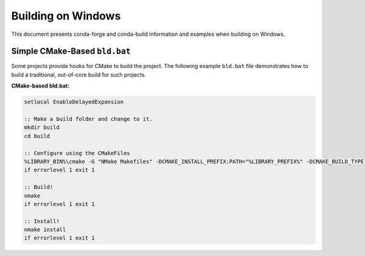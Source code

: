 Building on Windows
==========================
This document presents conda-forge and conda-build information and examples
when building on Windows.

Simple CMake-Based ``bld.bat``
------------------------------
Some projects provide hooks for CMake to build the project. The following
example ``bld.bat`` file demonstrates how to build a traditional, out-of-core
build for such projects.

**CMake-based bld.bat:**

.. code-block:: bat

    setlocal EnableDelayedExpansion

    :: Make a build folder and change to it.
    mkdir build
    cd build

    :: Configure using the CMakeFiles
    %LIBRARY_BIN%\cmake -G "NMake Makefiles" -DCMAKE_INSTALL_PREFIX:PATH="%LIBRARY_PREFIX%" -DCMAKE_BUILD_TYPE:STRING=Release ..
    if errorlevel 1 exit 1

    :: Build!
    nmake
    if errorlevel 1 exit 1

    :: Install!
    nmake install
    if errorlevel 1 exit 1

